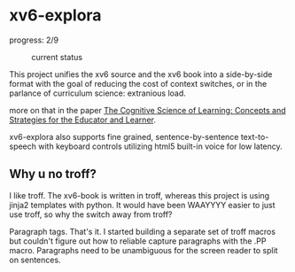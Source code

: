 

* xv6-explora
progress: 2/9

#+CAPTION: current status
[[./img/preview1.gif]]

This project unifies the xv6 source and the xv6 book into a
side-by-side format with the goal of reducing the cost of context
switches, or in the parlance of curriculum science: extranious load.

more on that in the paper [[https://openlearning.mit.edu/sites/default/files/CognitiveScienceOf%20Learning-ConceptsAndStrategiesForTheEducatoR%20AndLearner.PDF][The Cognitive Science of Learning: Concepts and
Strategies for the Educator and Learner]].

xv6-explora also supports fine grained, sentence-by-sentence
text-to-speech with keyboard controls utilizing html5 built-in voice
for low latency.  


** Why u no troff?
I like troff. The xv6-book is written in troff, whereas this project
is using jinja2 templates with python. It would have been WAAYYYY
easier to just use troff, so why the switch away from troff?

Paragraph tags. That's it. I started building a separate set of troff
macros but couldn't figure out how to reliable capture paragraphs with
the .PP macro.  Paragraphs need to be unambiguous for the screen
reader to split on sentences.
